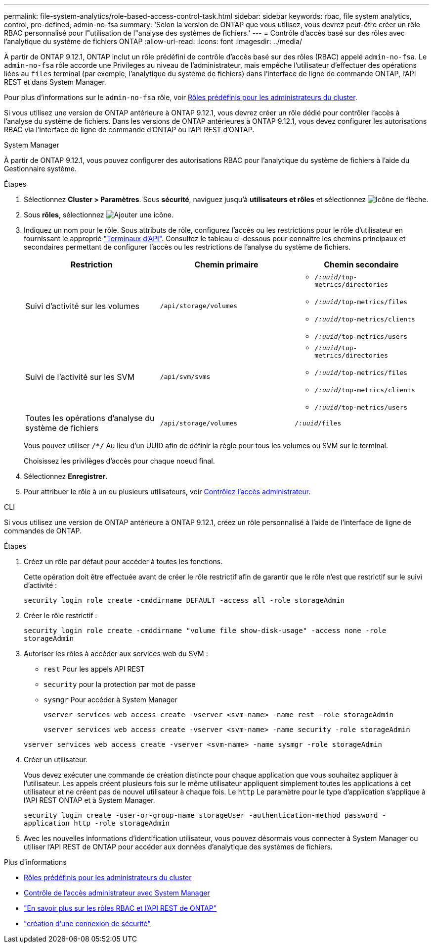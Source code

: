 ---
permalink: file-system-analytics/role-based-access-control-task.html 
sidebar: sidebar 
keywords: rbac, file system analytics, control, pre-defined, admin-no-fsa 
summary: 'Selon la version de ONTAP que vous utilisez, vous devrez peut-être créer un rôle RBAC personnalisé pour l"utilisation de l"analyse des systèmes de fichiers.' 
---
= Contrôle d'accès basé sur des rôles avec l'analytique du système de fichiers ONTAP
:allow-uri-read: 
:icons: font
:imagesdir: ../media/


[role="lead"]
À partir de ONTAP 9.12.1, ONTAP inclut un rôle prédéfini de contrôle d'accès basé sur des rôles (RBAC) appelé `admin-no-fsa`. Le `admin-no-fsa` rôle accorde une Privileges au niveau de l'administrateur, mais empêche l'utilisateur d'effectuer des opérations liées au `files` terminal (par exemple, l'analytique du système de fichiers) dans l'interface de ligne de commande ONTAP, l'API REST et dans System Manager.

Pour plus d'informations sur le `admin-no-fsa` rôle, voir xref:../authentication/predefined-roles-cluster-administrators-concept.html[Rôles prédéfinis pour les administrateurs du cluster].

Si vous utilisez une version de ONTAP antérieure à ONTAP 9.12.1, vous devrez créer un rôle dédié pour contrôler l'accès à l'analyse du système de fichiers. Dans les versions de ONTAP antérieures à ONTAP 9.12.1, vous devez configurer les autorisations RBAC via l'interface de ligne de commande d'ONTAP ou l'API REST d'ONTAP.

[role="tabbed-block"]
====
.System Manager
--
À partir de ONTAP 9.12.1, vous pouvez configurer des autorisations RBAC pour l'analytique du système de fichiers à l'aide du Gestionnaire système.

.Étapes
. Sélectionnez *Cluster > Paramètres*. Sous *sécurité*, naviguez jusqu'à *utilisateurs et rôles* et sélectionnez image:icon_arrow.gif["Icône de flèche"].
. Sous *rôles*, sélectionnez image:icon_add.gif["Ajouter une icône"].
. Indiquez un nom pour le rôle. Sous attributs de rôle, configurez l'accès ou les restrictions pour le rôle d'utilisateur en fournissant le approprié link:https://docs.netapp.com/us-en/ontap-automation/reference/api_reference.html#access-the-ontap-api-documentation-page["Terminaux d'API"^]. Consultez le tableau ci-dessous pour connaître les chemins principaux et secondaires permettant de configurer l'accès ou les restrictions de l'analyse du système de fichiers.
+
|===
| Restriction | Chemin primaire | Chemin secondaire 


| Suivi d'activité sur les volumes | `/api/storage/volumes`  a| 
** `/_:uuid_/top-metrics/directories`
** `/_:uuid_/top-metrics/files`
** `/_:uuid_/top-metrics/clients`
** `/_:uuid_/top-metrics/users`




| Suivi de l'activité sur les SVM | `/api/svm/svms`  a| 
** `/_:uuid_/top-metrics/directories`
** `/_:uuid_/top-metrics/files`
** `/_:uuid_/top-metrics/clients`
** `/_:uuid_/top-metrics/users`




| Toutes les opérations d'analyse du système de fichiers | `/api/storage/volumes` | `/_:uuid_/files` 
|===
+
Vous pouvez utiliser `/{asterisk}/` Au lieu d'un UUID afin de définir la règle pour tous les volumes ou SVM sur le terminal.

+
Choisissez les privilèges d'accès pour chaque noeud final.

. Sélectionnez *Enregistrer*.
. Pour attribuer le rôle à un ou plusieurs utilisateurs, voir xref:../task_security_administrator_access.html[Contrôlez l'accès administrateur].


--
.CLI
--
Si vous utilisez une version de ONTAP antérieure à ONTAP 9.12.1, créez un rôle personnalisé à l'aide de l'interface de ligne de commandes de ONTAP.

.Étapes
. Créez un rôle par défaut pour accéder à toutes les fonctions.
+
Cette opération doit être effectuée avant de créer le rôle restrictif afin de garantir que le rôle n'est que restrictif sur le suivi d'activité :

+
`security login role create -cmddirname DEFAULT -access all -role storageAdmin`

. Créer le rôle restrictif :
+
`security login role create -cmddirname "volume file show-disk-usage" -access none -role storageAdmin`

. Autoriser les rôles à accéder aux services web du SVM :
+
** `rest` Pour les appels API REST
** `security` pour la protection par mot de passe
** `sysmgr` Pour accéder à System Manager
+
`vserver services web access create -vserver <svm-name> -name rest -role storageAdmin`

+
`vserver services web access create -vserver <svm-name> -name security -role storageAdmin`

+
`vserver services web access create -vserver <svm-name> -name sysmgr -role storageAdmin`



. Créer un utilisateur.
+
Vous devez exécuter une commande de création distincte pour chaque application que vous souhaitez appliquer à l'utilisateur. Les appels créent plusieurs fois sur le même utilisateur appliquent simplement toutes les applications à cet utilisateur et ne créent pas de nouvel utilisateur à chaque fois. Le `http` Le paramètre pour le type d'application s'applique à l'API REST ONTAP et à System Manager.

+
`security login create -user-or-group-name storageUser -authentication-method password -application http -role storageAdmin`

. Avec les nouvelles informations d'identification utilisateur, vous pouvez désormais vous connecter à System Manager ou utiliser l'API REST de ONTAP pour accéder aux données d'analytique des systèmes de fichiers.


--
====
.Plus d'informations
* xref:../authentication/predefined-roles-cluster-administrators-concept.html[Rôles prédéfinis pour les administrateurs du cluster]
* xref:../task_security_administrator_access.html[Contrôle de l'accès administrateur avec System Manager]
* link:https://docs.netapp.com/us-en/ontap-automation/rest/rbac_overview.html["En savoir plus sur les rôles RBAC et l'API REST de ONTAP"^]
* link:https://docs.netapp.com/us-en/ontap-cli/security-login-create.html["création d'une connexion de sécurité"^]

